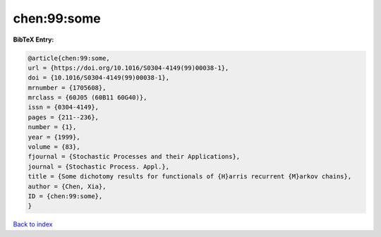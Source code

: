 chen:99:some
============

.. :cite:t:`chen:99:some`

.. bibliography:: ../../All.bib

**BibTeX Entry:**

.. code-block:: bibtex

   @article{chen:99:some,
   url = {https://doi.org/10.1016/S0304-4149(99)00038-1},
   doi = {10.1016/S0304-4149(99)00038-1},
   mrnumber = {1705608},
   mrclass = {60J05 (60B11 60G40)},
   issn = {0304-4149},
   pages = {211--236},
   number = {1},
   year = {1999},
   volume = {83},
   fjournal = {Stochastic Processes and their Applications},
   journal = {Stochastic Process. Appl.},
   title = {Some dichotomy results for functionals of {H}arris recurrent {M}arkov chains},
   author = {Chen, Xia},
   ID = {chen:99:some},
   }

`Back to index <../index>`_

